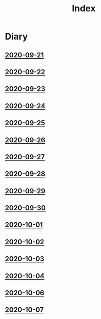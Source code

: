 #+title: Index

* Diary
** [[file:2020-09-21.org][2020-09-21]] 
** [[file:2020-09-22.org][2020-09-22]]
** [[file:2020-09-23.org][2020-09-23]]
** [[file:2020-09-24.org][2020-09-24]] 
** [[file:2020-09-25.org][2020-09-25]] 
** [[file:2020-09-26.org][2020-09-26]]
** [[file:2020-09-27.org][2020-09-27]] 
** [[file:2020-09-28.org][2020-09-28]] 
** [[file:2020-09-29.org][2020-09-29]] 
** [[file:2020-09-30.org][2020-09-30]] 
** [[file:2020-10-01.org][2020-10-01]] 
** [[file:2020-10-02.org][2020-10-02]] 
** [[file:2020-10-03.org][2020-10-03]] 
** [[file:2020-10-04.org][2020-10-04]] 
** [[file:2020-10-06.org][2020-10-06]] 
** [[file:2020-10-07.org][2020-10-07]] 

